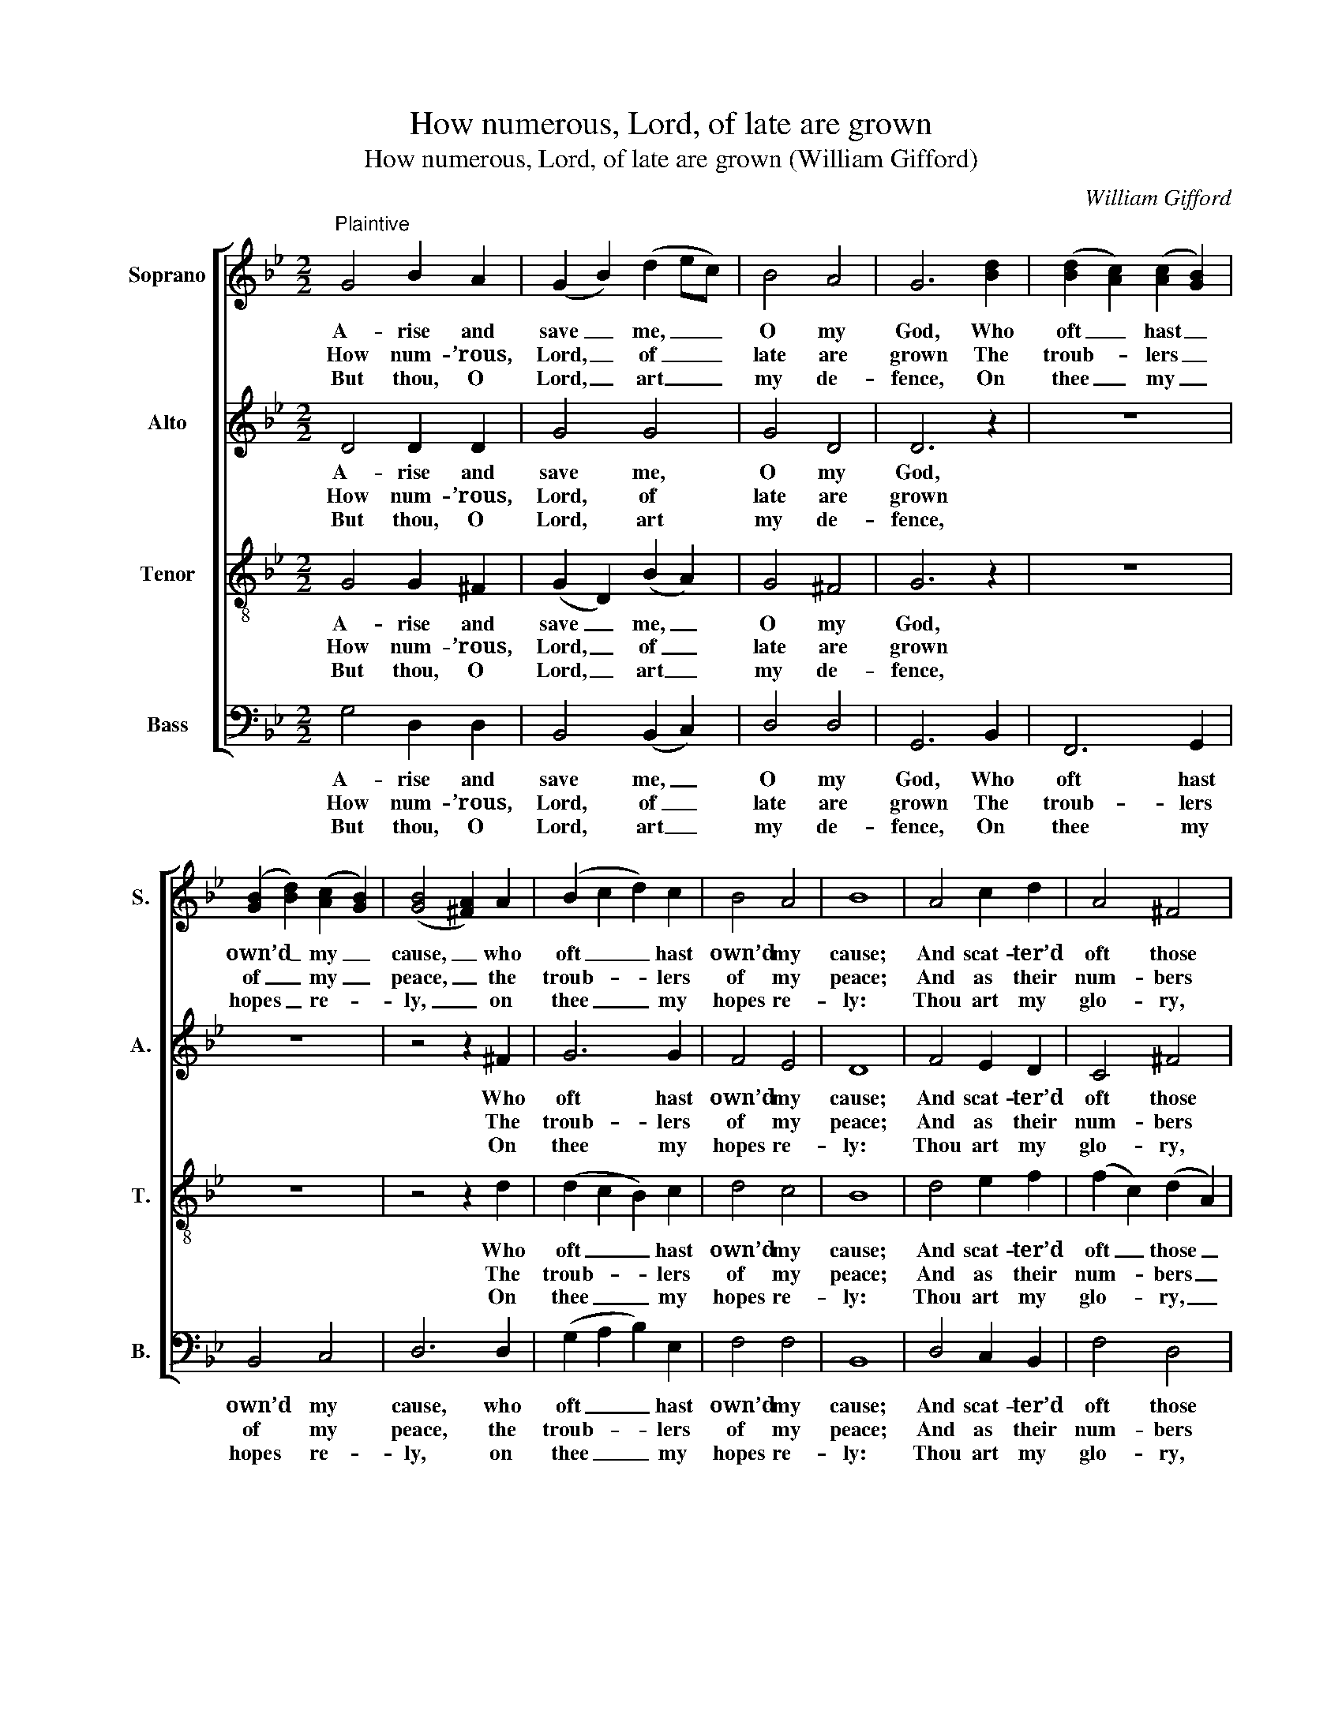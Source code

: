 X:1
T:How numerous, Lord, of late are grown
T:How numerous, Lord, of late are grown (William Gifford)
C:William Gifford
Z:Text: Tate/Brady, on Ps. 3
%%score [ 1 2 3 4 ]
L:1/8
M:2/2
K:Gmin
V:1 treble nm="Soprano" snm="S."
V:2 treble nm="Alto" snm="A."
V:3 treble-8 transpose=-12 nm="Tenor" snm="T."
V:4 bass nm="Bass" snm="B."
V:1
"^Plaintive" G4 B2 A2 | (G2 B2) (d2 ec) | B4 A4 | G6 [Bd]2 | ([Bd]2 [Ac]2) ([Ac]2 [GB]2) | %5
w: A- rise and|save _ me, _ _|O my|God, Who|oft _ hast _|
w: How num- ’rous,|Lord, _ of _ _|late are|grown The|troub- * lers _|
w: But thou, O|Lord, _ art _ _|my de-|fence, On|thee _ my _|
 ([GB]2 [Bd]2) ([Ac]2 [GB]2) | ([GB]4 [^FA]2) A2 | (B2 c2 d2) c2 | B4 A4 | B8 | A4 c2 d2 | A4 ^F4 | %12
w: own’d _ my _|cause, _ who|oft _ _ hast|own’d my|cause;|And scat- ter’d|oft those|
w: of _ my _|peace, _ the|troub- * * lers|of my|peace;|And as their|num- bers|
w: hopes _ re- *|ly, _ on|thee _ _ my|hopes re-|ly:|Thou art my|glo- ry,|
 (G2 A2) (B2 c2) | d6 z2 | z4 z2 d2 | B2 c2 d2 d2 | d4 z2 f2 | d2 e2 f2 f2 | c4 z2 c2 | A4 z2 d2 | %20
w: foes _ to _|me|And|to thy right- eous|laws, and|to thy right- eous|laws, thy|laws, and|
w: hour- * ly _|rise,|So|doth their rage in-|crease, so|doth their rage in-|crease, in-|crease, so|
w: and _ shalt _|yet|Lift|up my head on|high, lift|up my head on|high, on|high, lift|
 d6 c2 | B4 A4 | G8 |] %23
w: to thy|right- eous|laws.|
w: doth their|rage in-|crease.|
w: up my|head on|high.|
V:2
 D4 D2 D2 | G4 G4 | G4 D4 | D6 z2 | z8 | z8 | z4 z2 ^F2 | G6 G2 | F4 E4 | D8 | F4 E2 D2 | C4 ^F4 | %12
w: A- rise and|save me,|O my|God,|||Who|oft hast|own’d my|cause;|And scat- ter’d|oft those|
w: How num- ’rous,|Lord, of|late are|grown|||The|troub- lers|of my|peace;|And as their|num- bers|
w: But thou, O|Lord, art|my de-|fence,|||On|thee my|hopes re-|ly:|Thou art my|glo- ry,|
 D4 G4 | ^F6 D2 | D2 E2 ^F2 F2 | G4 z2 G2 | F2 G2 A2 A2 | B4 z2 D2 | C2 D2 E2 E2 | F4 z2 ^F2 | %20
w: foes to|me And|to thy right- eous|laws, and|to thy right- eous|laws, and|to thy right- eous|laws, and|
w: hour- ly|rise, So|doth their rage in-|crease, so|doth their rage in-|crease, so|doth their rage in-|crease, so|
w: and shalt|yet Lift|up my head on|high, lift|up my head on|high, lift|up my head on|high, lift|
 (G2 A2 G2) G2 | G4 D4 | D8 |] %23
w: to _ _ thy|right- eous|laws.|
w: doth _ _ their|rage in-|crease.|
w: up _ _ my|head on|high.|
V:3
 G4 G2 ^F2 | (G2 D2) (B2 A2) | G4 ^F4 | G6 z2 | z8 | z8 | z4 z2 d2 | (d2 c2 B2) c2 | d4 c4 | B8 | %10
w: A- rise and|save _ me, _|O my|God,|||Who|oft _ _ hast|own’d my|cause;|
w: How num- ’rous,|Lord, _ of _|late are|grown|||The|troub- * * lers|of my|peace;|
w: But thou, O|Lord, _ art _|my de-|fence,|||On|thee _ _ my|hopes re-|ly:|
 d4 e2 f2 | (f2 c2) (d2 A2) | (B2 A2) G4 | A6 z2 | z4 z2 A2 | G2 A2 B2 B2 | A4 z2 c2 | %17
w: And scat- ter’d|oft _ those _|foes _ to|me|And|to thy right- eous|laws, and|
w: And as their|num- * bers _|hour- * ly|rise,|So|doth their rage in-|crease, so|
w: Thou art my|glo- * ry, _|and _ shalt|yet|Lift|up my head on|high, lift|
 B2 c2 d2 d2 | e4 z2 G2 | F4 z2 A2 | (B2 c2 B2) A2 | G4 ^F4 | G8 |] %23
w: to thy right- eous|laws, thy|laws, and|to _ _ thy|right- eous|laws.|
w: doth their rage in-|crease, in-|crease, so|doth _ _ their|rage in-|crease.|
w: up my head on|high, on|high, lift|up _ _ my|head on|high.|
V:4
 G,4 D,2 D,2 | B,,4 (B,,2 C,2) | D,4 D,4 | G,,6 B,,2 | F,,6 G,,2 | B,,4 C,4 | D,6 D,2 | %7
w: A- rise and|save me, _|O my|God, Who|oft hast|own’d my|cause, who|
w: How num- ’rous,|Lord, of _|late are|grown The|troub- lers|of my|peace, the|
w: But thou, O|Lord, art _|my de-|fence, On|thee my|hopes re-|ly, on|
 (G,2 A,2 B,2) E,2 | F,4 F,4 | B,,8 | D,4 C,2 B,,2 | F,4 D,4 | (G,2 F,2) E,4 | D,6 D,2 | %14
w: oft _ _ hast|own’d my|cause;|And scat- ter’d|oft those|foes _ to|me And|
w: troub- * * lers|of my|peace;|And as their|num- bers|hour- * ly|rise, So|
w: thee _ _ my|hopes re-|ly:|Thou art my|glo- ry,|and _ shalt|yet Lift|
 B,,2 C,2 D,2 D,2 | G,4 z2 G,2 | D,2 E,2 F,2 F,2 | B,,4 z2 B,,2 | %18
w: to thy right- eous|laws, and|to thy right- eous|laws, and|
w: doth their rage in-|crease, so|doth their rage in-|crease, so|
w: up my head on|high, lift|up my head on|high, lift|
"^Notes: The alto part is printed in the source in the treble clef an octave above sounding pitch. The alto F# in bar 7 has beensharpened editorially: this note has no accidental in the source. The first verse only of the text is underlaid in the source,with the three subsequent verses given here printed after the music: these have been underlaid editorially, and the figuringof the vocal bass part in the source has been omitted to facilitate this." A,,2 B,,2 C,2 C,2 | %19
w: to thy right- eous|
w: doth their rage in-|
w: up my head on|
 F,4 z2 D,2 | (G,2 ^F,2 G,2) C,2 | D,4 D,4 | G,,8 |] %23
w: laws, and|to _ _ thy|right- eous|laws.|
w: crease, so|doth _ _ their|rage in-|crease.|
w: high, lift|up _ _ my|head on|high.|

